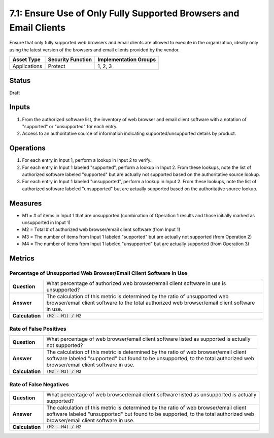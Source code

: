 7.1: Ensure Use of Only Fully Supported Browsers and Email Clients
==================================================================
Ensure that only fully supported web browsers and email clients are allowed to execute in the organization, ideally only using the latest version of the browsers and email clients provided by the vendor.

.. list-table::
	:header-rows: 1

	* - Asset Type 
	  - Security Function
	  - Implementation Groups
	* - Applications
	  - Protect
	  - 1, 2, 3

Status
------
Draft

Inputs
------
#. From the authorized software list, the inventory of web browser and email client software with a notation of "supported" or "unsupported" for each entry.
#. Access to an authoritative source of information indicating supported/unsupported details by product.

Operations
----------
#. For each entry in Input 1, perform a lookup in Input 2 to verify.
#. For each entry in Input 1 labeled "supported", perform a lookup in Input 2.  From these lookups, note the list of authorized software labeled "supported" but are actually not supported based on the authoritative source lookup.
#. For each entry in Input 1 labeled "unsupported", perform a lookup in Input 2.  From these lookups, note the list of authorized software labeled "unsupported" but are actually supported based on the authoritative source lookup.

Measures
--------
* M1 = # of items in Input 1 that are unsupported (combination of Operation 1 results and those initially marked as unsupported in Input 1)
* M2 = Total # of authorized web browser/email client software (from Input 1)
* M3 = The number of items from Input 1 labeled "supported" but are actually not supported (from Operation 2)
* M4 = The number of items from Input 1 labeled "unsupported" but are actually supported (from Operation 3)

Metrics
-------

Percentage of Unsupported Web Browser/Email Client Software in Use
^^^^^^^^^^^^^^^^^^^^^^^^^^^^^^^^^^^^^^^^^^^^^^^^^^^^^^^^^^^^^^^^^^
.. list-table::

	* - **Question**
	  - | What percentage of authorized web browser/email client software in use is unsupported?
	* - **Answer**
	  - | The calculation of this metric is determined by the ratio of unsupported web
	    | browser/email client software to the total authorized web browser/email client software
	    | in use.
	* - **Calculation**
	  - :code:`(M2 - M1) / M2`

Rate of False Positives
^^^^^^^^^^^^^^^^^^^^^^^
.. list-table::

	* - **Question**
	  - | What percentage of web browser/email client software listed as supported is actually
	    | not supported?
	* - **Answer**
	  - | The calculation of this metric is determined by the ratio of web browser/email client
	    | software labeled "supported" but found to be unsupported, to the total authorized web
	    | browser/email client software in use.
	* - **Calculation**
	  - :code:`(M2 - M3) / M2`

Rate of False Negatives
^^^^^^^^^^^^^^^^^^^^^^^
.. list-table::

	* - **Question**
	  - | What percentage of web browser/email client software listed as unsupported is actually
	    | supported?
	* - **Answer**
	  - | The calculation of this metric is determined by the ratio of web browser/email client
	    | software labeled "unsupported" but found to be supported, to the total authorized web
	    | browser/email client software in use.
	* - **Calculation**
	  - :code:`(M2 - M4) / M2`
.. history
.. authors
.. license